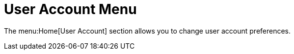 [[ref.user.account.menu]]
= User Account Menu

The menu:Home[User Account] section allows you to change user account
preferences.
